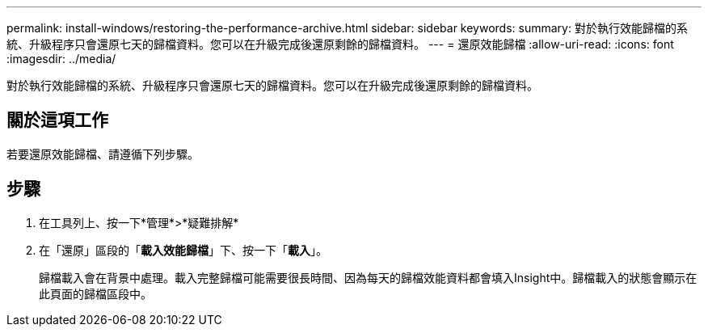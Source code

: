---
permalink: install-windows/restoring-the-performance-archive.html 
sidebar: sidebar 
keywords:  
summary: 對於執行效能歸檔的系統、升級程序只會還原七天的歸檔資料。您可以在升級完成後還原剩餘的歸檔資料。 
---
= 還原效能歸檔
:allow-uri-read: 
:icons: font
:imagesdir: ../media/


[role="lead"]
對於執行效能歸檔的系統、升級程序只會還原七天的歸檔資料。您可以在升級完成後還原剩餘的歸檔資料。



== 關於這項工作

若要還原效能歸檔、請遵循下列步驟。



== 步驟

. 在工具列上、按一下*管理*>*疑難排解*
. 在「還原」區段的「*載入效能歸檔*」下、按一下「*載入*」。
+
歸檔載入會在背景中處理。載入完整歸檔可能需要很長時間、因為每天的歸檔效能資料都會填入Insight中。歸檔載入的狀態會顯示在此頁面的歸檔區段中。


